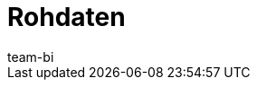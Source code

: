 = Rohdaten
:keywords: Report, Rohdaten
:description: Erfahre, wie du Rohdaten exportierst.
:id: AZ5LGXN
:author: team-bi
